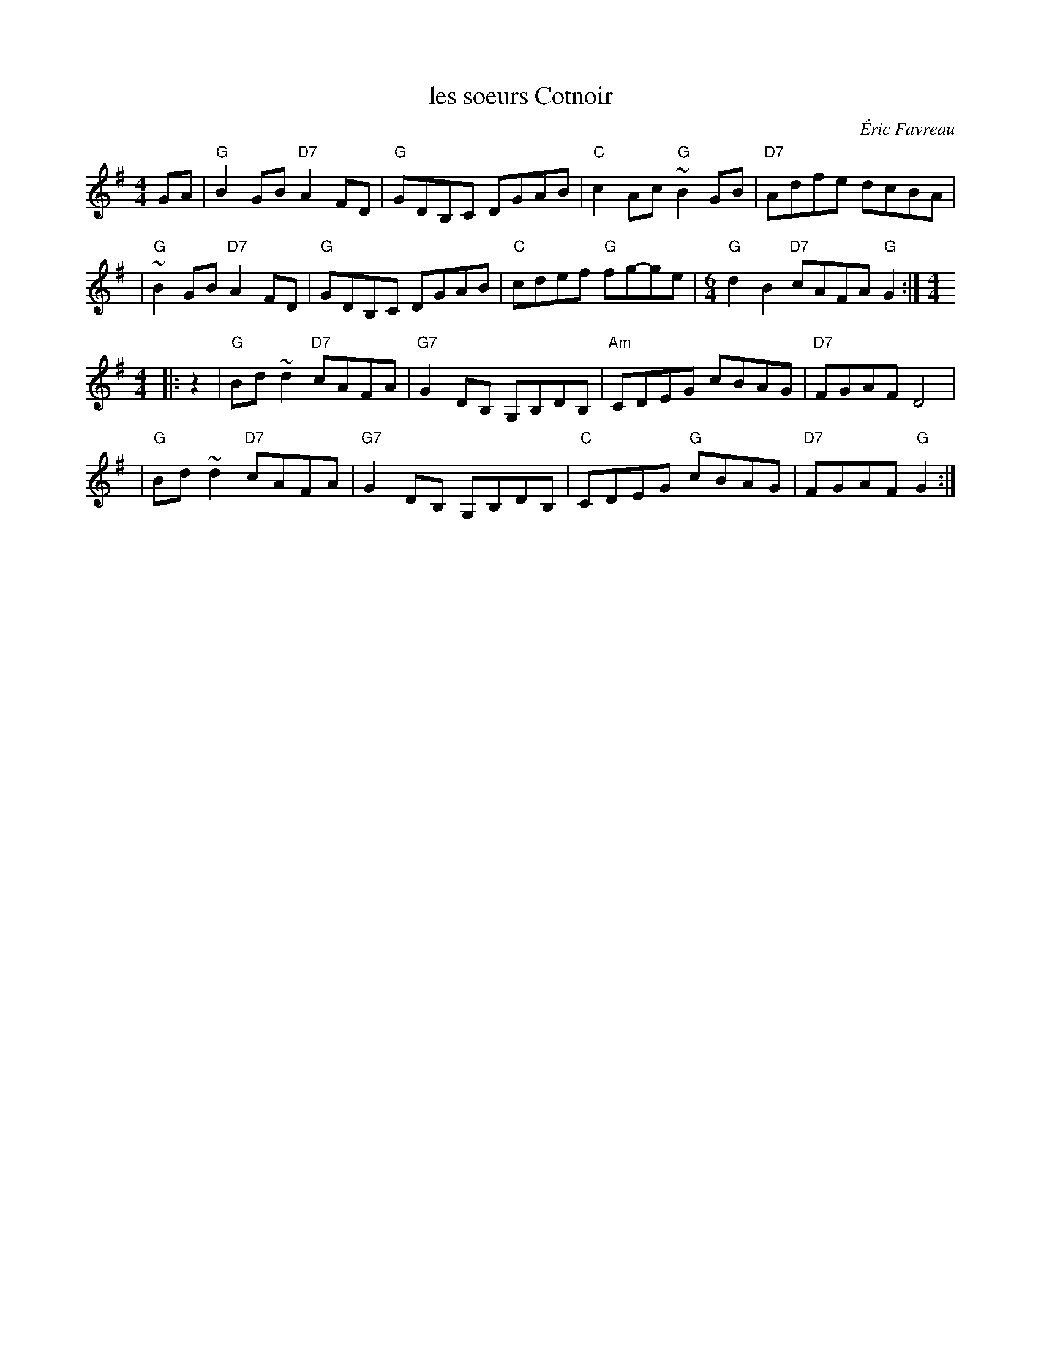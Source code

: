 X: 1
T: les soeurs Cotnoir
C: \'Eric Favreau
M: 4/4
L: 1/8
B: Danse ce soir #89
F: http://mustrad.udenap.org/partitions/TQ388.jpg
Z: 2010 John Chambers <jc:trillian.mit.edu>
K: G
GA \
| "G" B2GB "D7"A2FD | "G"GDB,C DGAB | "C"c2Ac "G"~B2GB | "D7"Adfe dcBA |
| "G"~B2GB "D7"A2FD | "G"GDB,C DGAB | "C"cdef "G"fg-ge | [M:6/4] "G"d2B2 "D7"cAFA "G"G2 :| [M:4/4]
|: z2 \
| "G"Bd~d2 "D7"cAFA | "G7"G2DB, G,B,DB, | "Am"CDEG cBAG | "D7"FGAF D4 |
| "G"Bd~d2 "D7"cAFA | "G7"G2DB, G,B,DB, | "C"CDEG "G"cBAG | "D7"FGAF "G"G2 :|
